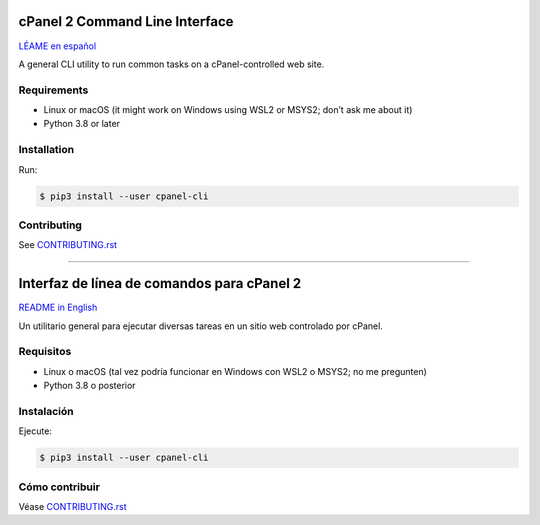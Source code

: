 ===============================
cPanel 2 Command Line Interface
===============================

.. _README in English:

`LÉAME en español`_

A general CLI utility to run common tasks on a cPanel-controlled web site.

Requirements
============

- Linux or macOS (it might work on Windows using WSL2 or MSYS2; don’t ask me about it)
- Python 3.8 or later

Installation
============

Run:

.. code:: sh

    $ pip3 install --user cpanel-cli

Contributing
=============

See `CONTRIBUTING.rst <CONTRIBUTING.rst>`_


----


.. _LÉAME en español:

===========================================
Interfaz de línea de comandos para cPanel 2
===========================================

`README in English`_

Un utilitario general para ejecutar diversas tareas en un sitio web controlado
por cPanel.

Requisitos
==========

- Linux o macOS (tal vez podría funcionar en Windows con WSL2 o MSYS2; no me pregunten)
- Python 3.8 o posterior

Instalación
===========

Ejecute:

.. code:: sh

    $ pip3 install --user cpanel-cli

Cómo contribuir
===============

Véase `CONTRIBUTING.rst <CONTRIBUTING.rst>`_
